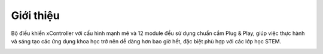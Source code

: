 Giới thiệu
====================


Bộ điều khiển xController với cấu hình mạnh mẽ và 12 module đều sử dụng chuẩn cắm Plug & Play, giúp việc thực hành và sáng tạo các ứng dụng khoa học trở nên dễ dàng hơn bao giờ hết, đặc biệt phù hợp với các lớp học STEM.


.. image:: images/xBuild.png
    :width: 600
    :align: center


